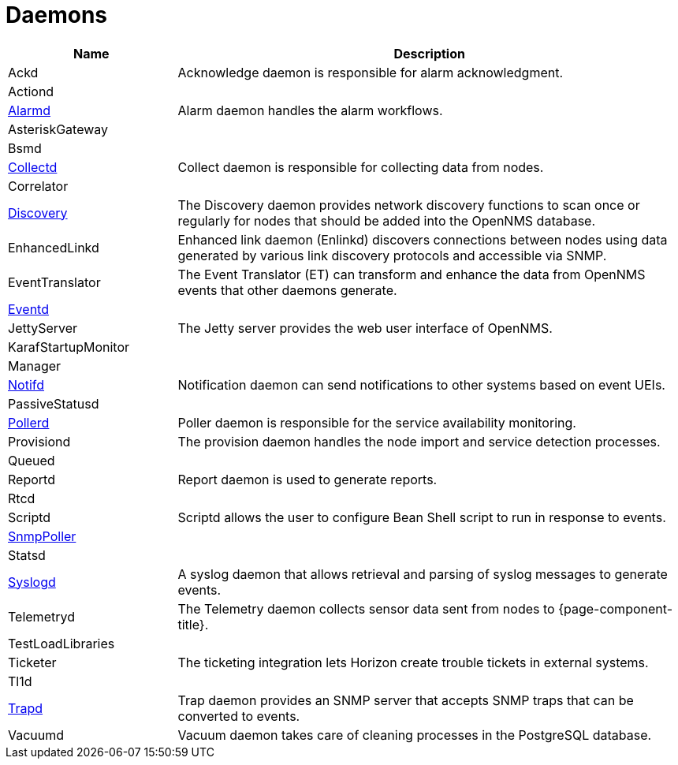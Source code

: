 [[ref-daemons]]
= Daemons

[options="header"]
[cols="1,3"]
|===
| Name
| Description

| Ackd
| Acknowledge daemon is responsible for alarm acknowledgment.

| Actiond
|

| xref:daemons/daemon-config-files/alarmd.adoc[Alarmd]
| Alarm daemon handles the alarm workflows.

| AsteriskGateway
|

| Bsmd
|

| xref:daemons/daemon-config-files/collectd.adoc[Collectd]
| Collect daemon is responsible for collecting data from nodes.

| Correlator
|

| xref:daemons/daemon-config-files/discovery.adoc[Discovery]
| The Discovery daemon provides network discovery functions to scan once or regularly for nodes that should be added into the OpenNMS database.

| EnhancedLinkd
| Enhanced link daemon (Enlinkd) discovers connections between nodes using data generated by various link discovery protocols and accessible via SNMP.

| EventTranslator
| The Event Translator (ET) can transform and enhance the data from OpenNMS events that other daemons generate.

| xref:daemons/daemon-config-files/eventd.adoc[Eventd]
|

| JettyServer
| The Jetty server provides the web user interface of OpenNMS.

| KarafStartupMonitor
|

| Manager
|

| xref:daemons/daemon-config-files/notifd.adoc[Notifd]
| Notification daemon can send notifications to other systems based on event UEIs.

| PassiveStatusd
|

| xref:daemons/daemon-config-files/pollerd.adoc[Pollerd]
| Poller daemon is responsible for the service availability monitoring.

| Provisiond
| The provision daemon handles the node import and service detection processes.

| Queued
|

| Reportd
| Report daemon is used to generate reports.

| Rtcd
|

| Scriptd
| Scriptd allows the user to configure Bean Shell script to run in response to events.

| xref:daemons/daemon-config-files/snmp-interface-poller.adoc[SnmpPoller]
|

| Statsd
|

| xref:daemons/daemon-config-files/syslogd.adoc[Syslogd]
| A syslog daemon that allows retrieval and parsing of syslog messages to generate events.

| Telemetryd
| The Telemetry daemon collects sensor data sent from nodes to {page-component-title}.

| TestLoadLibraries
|

| Ticketer
| The ticketing integration lets Horizon create trouble tickets in external systems.

| Tl1d
|

| xref:daemons/daemon-config-files/trapd.adoc[Trapd]
| Trap daemon provides an SNMP server that accepts SNMP traps that can be converted to events.

| Vacuumd
| Vacuum daemon takes care of cleaning processes in the PostgreSQL database.
|===
